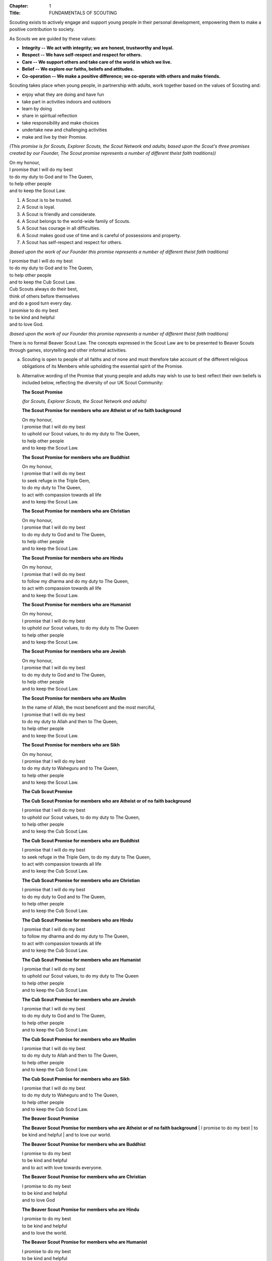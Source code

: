 :Chapter: 1
:Title: FUNDAMENTALS OF SCOUTING



.. rule:: The Purpose of Scouting
   :unnumbered:

Scouting exists to actively engage and support young people in their personal development, empowering them to make a positive contribution to society.



.. rule:: The Values of Scouting
   :unnumbered:

As Scouts we are guided by these values:

* **Integrity -- We act with integrity; we are honest, trustworthy and loyal.**
* **Respect -- We have self-respect and respect for others.**
* **Care -- We support others and take care of the world in which we live.**
* **Belief -- We explore our faiths, beliefs and attitudes.**
* **Co-operation -- We make a positive difference; we co-operate with others and make friends.**



.. rule:: The Scout Method
   :unnumbered:

Scouting takes place when young people, in partnership with adults, work together based on the values of Scouting and:

* enjoy what they are doing and have fun
* take part in activities indoors and outdoors
* learn by doing
* share in spiritual reflection
* take responsibility and make choices
* undertake new and challenging activities
* make and live by their Promise.



.. rule:: The Scout Promise
   :unnumbered:

*(This promise is for Scouts, Explorer Scouts, the Scout Network and adults; based upon the Scout's three promises created by our Founder, The Scout promise represents a number of different theist faith traditions))*

| On my honour,
| I promise that I will do my best
| to do my duty to God and to The Queen,
| to help other people
| and to keep the Scout Law.



.. rule:: The Scout Law
   :unnumbered:

1. A Scout is to be trusted.
2. A Scout is loyal.
3. A Scout is friendly and considerate.
4. A Scout belongs to the world-wide family of Scouts.
5. A Scout has courage in all difficulties.
6. A Scout makes good use of time and is careful of possessions and property.
7. A Scout has self-respect and respect for others.



.. rule:: The Cub Scout Promise
   :unnumbered:

*(based upon the work of our Founder this promise represents a number of different theist faith traditions)*

| I promise that I will do my best
| to do my duty to God and to The Queen,
| to help other people
| and to keep the Cub Scout Law.



.. rule:: The Cub Scout Law
   :unnumbered:

| Cub Scouts always do their best,
| think of others before themselves
| and do a good turn every day.



.. rule:: The Beaver Scout Promise
   :unnumbered:

| I promise to do my best
| to be kind and helpful
| and to love God.



.. rule:: The Beaver Scout Law
   :unnumbered:

*(based upon the work of our Founder this promise represents a number of different theist faith traditions)*

There is no formal Beaver Scout Law. The concepts expressed in the Scout Law are to be presented to Beaver Scouts through games, storytelling and other informal activities.



.. rule:: The Squirrel Scout Promise
   :unnumbered:



.. rule:: The Squirrel Scout law
   :unnumbered:



.. rule:: Variations to the wording of the Promises
   :unnumbered:

a. Scouting is open to people of all faiths and of none and must therefore take account of the different religious obligations of its Members while upholding the essential spirit of the Promise.

b. Alternative wording of the Promise that young people and adults may wish to use to best reflect their own beliefs is included below, reflecting the diversity of our UK Scout Community:

   **The Scout Promise**
   
   *(for Scouts, Explorer Scouts, the Scout Network and adults)*
   
   **The Scout Promise for members who are Atheist or of no faith background**
   
   | On my honour,
   | I promise that I will do my best
   | to uphold our Scout values, to do my duty to The Queen,
   | to help other people
   | and to keep the Scout Law.
   
   **The Scout Promise for members who are Buddhist**
   
   | On my honour,
   | I promise that I will do my best
   | to seek refuge in the Triple Gem,
   | to do my duty to The Queen,
   | to act with compassion towards all life
   | and to keep the Scout Law.
   
   **The Scout Promise for members who are Christian**
   
   | On my honour,
   | I promise that I will do my best
   | to do my duty to God and to The Queen,
   | to help other people
   | and to keep the Scout Law.
   
   **The Scout Promise for members who are Hindu**
   
   | On my honour,
   | I promise that I will do my best
   | to follow my dharma and do my duty to The Queen,
   | to act with compassion towards all life
   | and to keep the Scout Law.
   
   **The Scout Promise for members who are Humanist**
   
   | On my honour,
   | I promise that I will do my best
   | to uphold our Scout values, to do my duty to The Queen
   | to help other people
   | and to keep the Scout Law.
   
   **The Scout Promise for members who are Jewish**
   
   | On my honour,
   | I promise that I will do my best
   | to do my duty to God and to The Queen,
   | to help other people
   | and to keep the Scout Law.
   
   **The Scout Promise for members who are Muslim**
   
   | In the name of Allah, the most beneficent and the most merciful,
   | I promise that I will do my best
   | to do my duty to Allah and then to The Queen,
   | to help other people
   | and to keep the Scout Law.
   
   **The Scout Promise for members who are Sikh**
   
   | On my honour,
   | I promise that I will do my best
   | to do my duty to Waheguru and to The Queen,
   | to help other people
   | and to keep the Scout Law.
   
   **The Cub Scout Promise**
   
   **The Cub Scout Promise for members who are Atheist or of no faith background**
   
   | I promise that I will do my best
   | to uphold our Scout values, to do my duty to The Queen,
   | to help other people
   | and to keep the Cub Scout Law.
   
   **The Cub Scout Promise for members who are Buddhist**
   
   | I promise that I will do my best
   | to seek refuge in the Triple Gem, to do my duty to The Queen,
   | to act with compassion towards all life
   | and to keep the Cub Scout Law.
   
   **The Cub Scout Promise for members who are Christian**
   
   | I promise that I will do my best
   | to do my duty to God and to The Queen,
   | to help other people
   | and to keep the Cub Scout Law.
   
   **The Cub Scout Promise for members who are Hindu**
   
   | I promise that I will do my best
   | to follow my dharma and do my duty to The Queen,
   | to act with compassion towards all life
   | and to keep the Cub Scout Law.
   
   **The Cub Scout Promise for members who are Humanist**
   
   | I promise that I will do my best
   | to uphold our Scout values, to do my duty to The Queen
   | to help other people
   | and to keep the Cub Scout Law.
   
   **The Cub Scout Promise for members who are Jewish**
   
   | I promise that I will do my best
   | to do my duty to God and to The Queen,
   | to help other people
   | and to keep the Cub Scout Law.
   
   **The Cub Scout Promise for members who are Muslim**
   
   | I promise that I will do my best
   | to do my duty to Allah and then to The Queen,
   | to help other people
   | and to keep the Cub Scout Law.
   
   **The Cub Scout Promise for members who are Sikh**
   
   | I promise that I will do my best
   | to do my duty to Waheguru and to The Queen,
   | to help other people
   | and to keep the Cub Scout Law.
   
   **The Beaver Scout Promise**
   
   **The Beaver Scout Promise for members who are Atheist or of no faith background**
   | I promise to do my best
   | to be kind and helpful
   | and to love our world.
   
   **The Beaver Scout Promise for members who are Buddhist**
   
   | I promise to do my best
   | to be kind and helpful
   | and to act with love towards everyone.
   
   **The Beaver Scout Promise for members who are Christian**
   
   | I promise to do my best
   | to be kind and helpful
   | and to love God
   
   **The Beaver Scout Promise for members who are Hindu**
   
   | I promise to do my best
   | to be kind and helpful
   | and to love the world.
   
   **The Beaver Scout Promise for members who are Humanist**
   
   | I promise to do my best
   | to be kind and helpful
   | and to love our world.
   
   **The Beaver Scout Promise for members who are Jewish**
   
   | I promise to do my best
   | to be kind and helpful
   | and to love God
   
   **The Beaver Scout Promise for members who are Muslim**
   
   | I promise to do my best
   | to be kind and helpful
   | and to love Allah
   
   **The Beaver Scout Promise for members who are Sikh**
   
   | I promise to do my best
   | to be kind and helpful
   | and to love Waheguru.
   
   **The Squirrel Scout Promise**
   
   **The Squirrel Scout Promise for members who are Atheist or of no faith background**
   
   | I promise to do my best
   | to be kind and helpful
   | and to love our world.
   
   **The Squirrel Scout Promise for members who are Buddhist**
   
   | I promise to do my best
   | to be kind and helpful
   | and to act with love towards everyone.
   
   **The Squirrel Scout Promise for members who are Christian**
   
   | I promise to do my best
   | to be kind
   | and helpful and to love God.
   
   **The Squirrel Scout Promise for members who are Hindu**
   
   | I promise to do my best
   | to be kind and helpful
   | and to love the world.
   
   **The Squirrel Scout Promise for members who are Humanist**
   
   | I promise to do my best
   | to be kind and helpful
   | and to love our world.
   
   **The Squirrel Scout Promise for members who are Jewish**
   
   | I promise to do my best
   | to be kind and helpful
   | and to love God.
   
   **The Squirrel Scout Promise for members who are Muslim**
   
   | I promise to do my best
   | to be kind and helpful
   | and to love Allah.
   
   **The Squirrel Scout Promise for members who are Sikh**
   
   | I promise to do my best
   | to be kind and helpful
   | and to love Waheguru.

c. Where some other form of wording is required for a member of a particular faith or religion advice should be sought from Headquarters.

d. Similarly it is accepted that foreign residents who may become Members of the Association owe allegiance to their own country.

e. To meet these circumstances the phrase 'duty to The Queen' should be replaced by the phrase 'duty to the country in which I am now living'.

f. In the case of young people the decision as to which permitted form of wording should be used rests with them, however in the younger Sections parents should be aware of the Promise chosen before the investiture ceremony.

g. In the case of adults the decision as to which permitted form of wording should be used rests entirely with the adult concerned.
